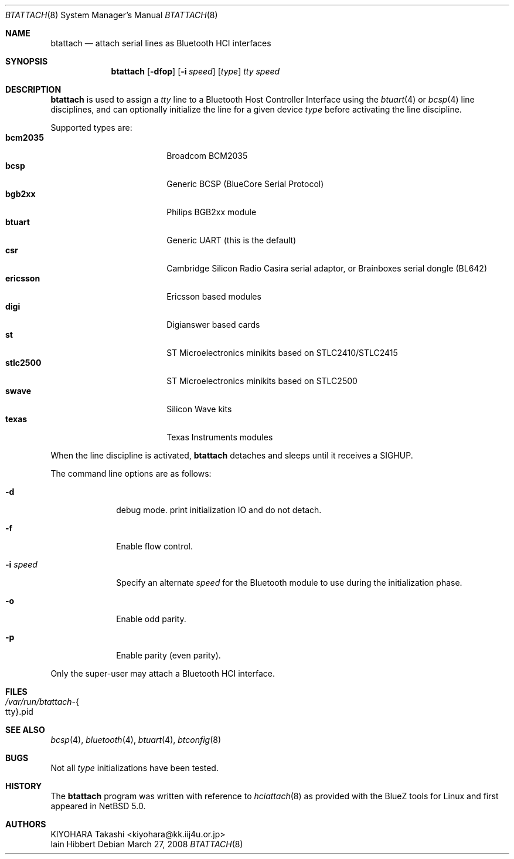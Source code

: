 .\" $NetBSD: btattach.8,v 1.1.10.1 2009/05/13 19:20:19 jym Exp $
.\"
.\" Copyright (c) 2007 KIYOHARA Takashi
.\" All rights reserved.
.\"
.\" Redistribution and use in source and binary forms, with or without
.\" modification, are permitted provided that the following conditions
.\" are met:
.\" 1. Redistributions of source code must retain the above copyright
.\"    notice, this list of conditions and the following disclaimer.
.\" 2. Redistributions in binary form must reproduce the above copyright
.\"    notice, this list of conditions and the following disclaimer in the
.\"    documentation and/or other materials provided with the distribution.
.\"
.\" THIS SOFTWARE IS PROVIDED BY THE AUTHOR ``AS IS'' AND ANY EXPRESS OR
.\" IMPLIED WARRANTIES, INCLUDING, BUT NOT LIMITED TO, THE IMPLIED
.\" WARRANTIES OF MERCHANTABILITY AND FITNESS FOR A PARTICULAR PURPOSE ARE
.\" DISCLAIMED.  IN NO EVENT SHALL THE AUTHOR BE LIABLE FOR ANY DIRECT,
.\" INDIRECT, INCIDENTAL, SPECIAL, EXEMPLARY, OR CONSEQUENTIAL DAMAGES
.\" (INCLUDING, BUT NOT LIMITED TO, PROCUREMENT OF SUBSTITUTE GOODS OR
.\" SERVICES; LOSS OF USE, DATA, OR PROFITS; OR BUSINESS INTERRUPTION)
.\" HOWEVER CAUSED AND ON ANY THEORY OF LIABILITY, WHETHER IN CONTRACT,
.\" STRICT LIABILITY, OR TORT (INCLUDING NEGLIGENCE OR OTHERWISE) ARISING IN
.\" ANY WAY OUT OF THE USE OF THIS SOFTWARE, EVEN IF ADVISED OF THE
.\" POSSIBILITY OF SUCH DAMAGE.
.\"
.Dd March 27, 2008
.Dt BTATTACH 8
.Os
.Sh NAME
.Nm btattach
.Nd attach serial lines as Bluetooth HCI interfaces
.Sh SYNOPSIS
.Nm
.Op Fl dfop
.Op Fl i Ar speed
.Op Ar type
.Ar tty
.Ar speed
.Sh DESCRIPTION
.Nm
is used to assign a
.Ar tty
line to a Bluetooth Host Controller Interface using the
.Xr btuart 4
or
.Xr bcsp 4
line disciplines, and can optionally initialize the line for a
given device
.Ar type
before activating the line discipline.
.Pp
Supported types are:
.Bl -tag -compact -width ericssonxx -offset indent
.It Cm bcm2035
Broadcom BCM2035
.It Cm bcsp
Generic BCSP (BlueCore Serial Protocol)
.It Cm bgb2xx
Philips BGB2xx module
.It Cm btuart
Generic UART (this is the default)
.It Cm csr
Cambridge Silicon Radio Casira serial adaptor, or
Brainboxes serial dongle (BL642)
.It Cm ericsson
Ericsson based modules
.It Cm digi
Digianswer based cards
.It Cm st
ST Microelectronics minikits based on STLC2410/STLC2415
.It Cm stlc2500
ST Microelectronics minikits based on STLC2500
.It Cm swave
Silicon Wave kits
.It Cm texas
Texas Instruments modules
.El
.Pp
When the line discipline is activated,
.Nm
detaches and sleeps until it receives a
.Dv SIGHUP .
.Pp
The command line options are as follows:
.Bl -tag -width ".Fl i Ar speed"
.It Fl d
debug mode.
print initialization IO and do not detach.
.It Fl f
Enable flow control.
.It Fl i Ar speed
Specify an alternate
.Ar speed
for the Bluetooth module to use during the initialization phase.
.It Fl o
Enable odd parity.
.It Fl p
Enable parity (even parity).
.El
.Pp
Only the super-user may attach a Bluetooth HCI interface.
.Sh FILES
.Bl -tag -compact
.It Pa /var/run/btattach- Ns Bro tty Brc Ns .pid
.El
.Sh SEE ALSO
.Xr bcsp 4 ,
.Xr bluetooth 4 ,
.Xr btuart 4 ,
.Xr btconfig 8
.Sh BUGS
Not all
.Ar type
initializations have been tested.
.Sh HISTORY
The
.Nm
program was written with reference to
.Xr hciattach 8
as provided with the BlueZ tools for Linux and first appeared in
.Nx 5.0 .
.Sh AUTHORS
.An KIYOHARA Takashi Aq kiyohara@kk.iij4u.or.jp
.An Iain Hibbert
